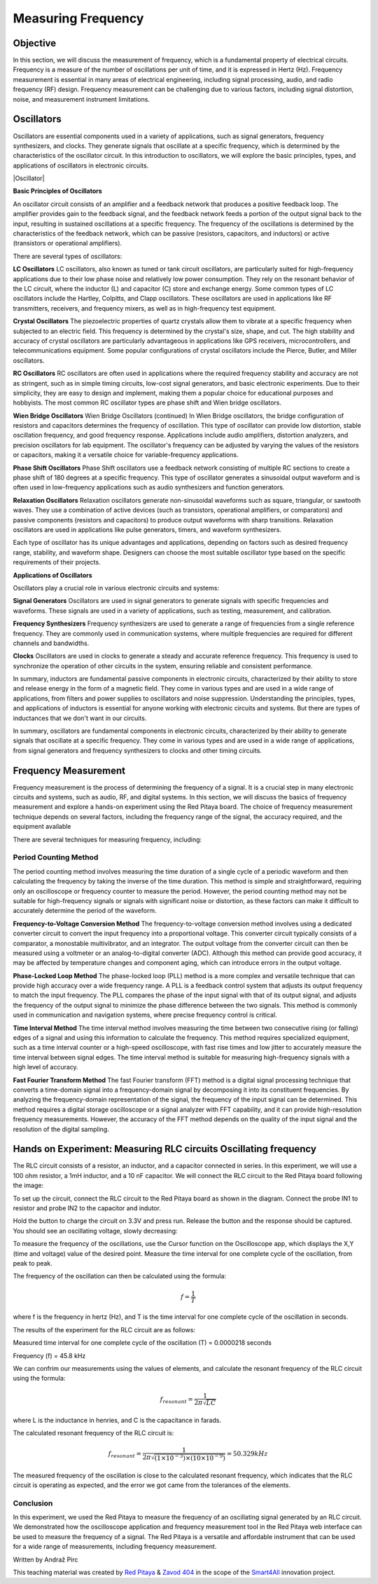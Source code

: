 ============================
Measuring Frequency
============================

Objective
===============
In this section, we will discuss the measurement of frequency, which is a fundamental property of electrical circuits. Frequency is a measure of the number of oscillations per unit of time, and it is expressed in Hertz (Hz). Frequency measurement is essential in many areas of electrical engineering, including signal processing, audio, and radio frequency (RF) design. Frequency measurement can be challenging due to various factors, including signal distortion, noise, and measurement instrument limitations.

Oscillators
================
Oscillators are essential components used in a variety of applications, such as signal generators, frequency synthesizers, and clocks. They generate signals that oscillate at a specific frequency, which is determined by the characteristics of the oscillator circuit. In this introduction to oscillators, we will explore the basic principles, types, and applications of oscillators in electronic circuits.


.. image:: img/3.4/1.1.png
	:name: Oscillator
	:align: center



|Oscillator|

.. |Oscillator| raw:: html

   <a href="https://www.electronics-tutorials.ws/oscillator/oscillators.html" target="_blank">Source:electronics-tutorials.ws</a>


**Basic Principles of Oscillators**

An oscillator circuit consists of an amplifier and a feedback network that produces a positive feedback loop. The amplifier provides gain to the feedback signal, and the feedback network feeds a portion of the output signal back to the input, resulting in sustained oscillations at a specific frequency. The frequency of the oscillations is determined by the characteristics of the feedback network, which can be passive (resistors, capacitors, and inductors) or active (transistors or operational amplifiers).

There are several types of oscillators:

**LC Oscillators**
LC oscillators, also known as tuned or tank circuit oscillators, are particularly suited for high-frequency applications due to their low phase noise and relatively low power consumption. They rely on the resonant behavior of the LC circuit, where the inductor (L) and capacitor (C) store and exchange energy. Some common types of LC oscillators include the Hartley, Colpitts, and Clapp oscillators. These oscillators are used in applications like RF transmitters, receivers, and frequency mixers, as well as in high-frequency test equipment.


**Crystal Oscillators**
The piezoelectric properties of quartz crystals allow them to vibrate at a specific frequency when subjected to an electric field. This frequency is determined by the crystal's size, shape, and cut. The high stability and accuracy of crystal oscillators are particularly advantageous in applications like GPS receivers, microcontrollers, and telecommunications equipment. Some popular configurations of crystal oscillators include the Pierce, Butler, and Miller oscillators.


**RC Oscillators**
RC oscillators are often used in applications where the required frequency stability and accuracy are not as stringent, such as in simple timing circuits, low-cost signal generators, and basic electronic experiments. Due to their simplicity, they are easy to design and implement, making them a popular choice for educational purposes and hobbyists. The most common RC oscillator types are phase shift and Wien bridge oscillators.


**Wien Bridge Oscillators**
Wien Bridge Oscillators (continued)
In Wien Bridge oscillators, the bridge configuration of resistors and capacitors determines the frequency of oscillation. This type of oscillator can provide low distortion, stable oscillation frequency, and good frequency response. Applications include audio amplifiers, distortion analyzers, and precision oscillators for lab equipment. The oscillator's frequency can be adjusted by varying the values of the resistors or capacitors, making it a versatile choice for variable-frequency applications.


**Phase Shift Oscillators**
Phase Shift oscillators use a feedback network consisting of multiple RC sections to create a phase shift of 180 degrees at a specific frequency. This type of oscillator generates a sinusoidal output waveform and is often used in low-frequency applications such as audio synthesizers and function generators.


**Relaxation Oscillators**
Relaxation oscillators generate non-sinusoidal waveforms such as square, triangular, or sawtooth waves. They use a combination of active devices (such as transistors, operational amplifiers, or comparators) and passive components (resistors and capacitors) to produce output waveforms with sharp transitions. Relaxation oscillators are used in applications like pulse generators, timers, and waveform synthesizers.


Each type of oscillator has its unique advantages and applications, depending on factors such as desired frequency range, stability, and waveform shape. Designers can choose the most suitable oscillator type based on the specific requirements of their projects.

**Applications of Oscillators**

Oscillators play a crucial role in various electronic circuits and systems:

**Signal Generators**
Oscillators are used in signal generators to generate signals with specific frequencies and waveforms. These signals are used in a variety of applications, such as testing, measurement, and calibration.


**Frequency Synthesizers**
Frequency synthesizers are used to generate a range of frequencies from a single reference frequency. They are commonly used in communication systems, where multiple frequencies are required for different channels and bandwidths.

**Clocks**
Oscillators are used in clocks to generate a steady and accurate reference frequency. This frequency is used to synchronize the operation of other circuits in the system, ensuring reliable and consistent performance.


In summary, inductors are fundamental passive components in electronic circuits, characterized by their ability to store and release energy in the form of a magnetic field. They come in various types and are used in a wide range of applications, from filters and power supplies to oscillators and noise suppression. Understanding the principles, types, and applications of inductors is essential for anyone working with electronic circuits and systems. But there are types of inductances that we
don't want in our circuits.

In summary, oscillators are fundamental components in electronic circuits, characterized by their ability to generate signals that oscillate at a specific frequency. They come in various types and are used in a wide range of applications, from signal generators and frequency synthesizers to clocks and other timing circuits.


Frequency Measurement
==============================
Frequency measurement is the process of determining the frequency of a signal. It is a crucial step in many electronic circuits and systems, such as audio, RF, and digital systems. In this section, we will discuss the basics of frequency measurement and explore a hands-on experiment using the Red Pitaya board. The choice of frequency measurement technique depends on several factors, including the frequency range of the signal, the accuracy required, and the equipment available

There are several techniques for measuring frequency, including:

**Period Counting Method**
--------------------------
The period counting method involves measuring the time duration of a single cycle of a periodic waveform and then calculating the frequency by taking the inverse of the time duration. This method is simple and straightforward, requiring only an oscilloscope or frequency counter to measure the period. However, the period counting method may not be suitable for high-frequency signals or signals with significant noise or distortion, as these factors can make it difficult to accurately determine the period of the waveform.

**Frequency-to-Voltage Conversion Method**
The frequency-to-voltage conversion method involves using a dedicated converter circuit to convert the input frequency into a proportional voltage. This converter circuit typically consists of a comparator, a monostable multivibrator, and an integrator. The output voltage from the converter circuit can then be measured using a voltmeter or an analog-to-digital converter (ADC). Although this method can provide good accuracy, it may be affected by temperature changes and component aging, which can introduce errors in the output voltage.

**Phase-Locked Loop Method**
The phase-locked loop (PLL) method is a more complex and versatile technique that can provide high accuracy over a wide frequency range. A PLL is a feedback control system that adjusts its output frequency to match the input frequency. The PLL compares the phase of the input signal with that of its output signal, and adjusts the frequency of the output signal to minimize the phase difference between the two signals. This method is commonly used in communication and navigation systems, where precise frequency control is critical.

**Time Interval Method**
The time interval method involves measuring the time between two consecutive rising (or falling) edges of a signal and using this information to calculate the frequency. This method requires specialized equipment, such as a time interval counter or a high-speed oscilloscope, with fast rise times and low jitter to accurately measure the time interval between signal edges. The time interval method is suitable for measuring high-frequency signals with a high level of accuracy.

**Fast Fourier Transform Method**
The fast Fourier transform (FFT) method is a digital signal processing technique that converts a time-domain signal into a frequency-domain signal by decomposing it into its constituent frequencies. By analyzing the frequency-domain representation of the signal, the frequency of the input signal can be determined. This method requires a digital storage oscilloscope or a signal analyzer with FFT capability, and it can provide high-resolution frequency measurements. However, the accuracy of the FFT method depends on the quality of the input signal and the resolution of the digital sampling.

Hands on Experiment: Measuring RLC circuits Oscillating frequency
==========================
The RLC circuit consists of a resistor, an inductor, and a capacitor connected in series. In this experiment, we will use a 100 ohm resistor, a 1mH inductor, and a 10 nF capacitor. We will connect the RLC circuit to the Red Pitaya board following the image:


.. image:: img/3.4/1.2.jpg
	:name: Circuit
	:align: center



To set up the circuit, connect the RLC circuit to the Red Pitaya board as shown in the diagram. Connect the probe IN1 to resistor and probe IN2 to the capacitor and indutor.

Hold the button to charge the circuit on 3.3V and press run. Release the button and the response should be captured. You should see an oscillating voltage, slowly decreasing:


.. image:: img/3.4/1.3.png
	:name: Wave
	:align: center


To measure the frequency of the oscillations, use the Cursor function on the Oscilloscope app, which displays the X,Y (time and voltage) value of the desired point. Measure the time interval for one complete cycle of the oscillation, from peak to peak.


.. image:: img/3.4/1.4.png
	:name: Cursors
	:align: center




The frequency of the oscillation can then be calculated using the formula:

.. math:: f = \frac{1}{T}

where f is the frequency in hertz (Hz), and T is the time interval for one complete cycle of the oscillation in seconds.

The results of the experiment for the RLC circuit are as follows:

Measured time interval for one complete cycle of the oscillation (T) = 0.0000218 seconds

Frequency (f) = 45.8 kHz

We can confrim our measurements using the values of elements, and calculate the resonant frequency of the RLC circuit using the formula:

.. math:: f_{resonant} = \frac{1}{2 \pi \sqrt{LC}}

where L is the inductance in henries, and C is the capacitance in farads.

The calculated resonant frequency of the RLC circuit is:

.. math:: f_{resonant} = \frac{1}{2 \pi \sqrt{(1 \times 10^{-3}) \times (10 \times 10^{-9})}} = 50.329 kHz

The measured frequency of the oscillation is close to the calculated resonant frequency, which indicates that the RLC circuit is operating as expected, and the error we got came from the tolerances of the elements.

Conclusion
------------------
In this experiment, we used the Red Pitaya to measure the frequency of an oscillating signal generated by an RLC circuit. We demonstrated how the oscilloscope application and frequency measurement tool in the Red Pitaya web interface can be used to measure the frequency of a signal. The Red Pitaya is a versatile and affordable instrument that can be used for a wide range of measurements, including frequency measurement.


Written by Andraž Pirc

This teaching material was created by `Red Pitaya <https://www.redpitaya.com/>`_ & `Zavod 404 <https://404.si/>`_ in the scope of the `Smart4All <https://smart4all.fundingbox.com/>`_ innovation project.
